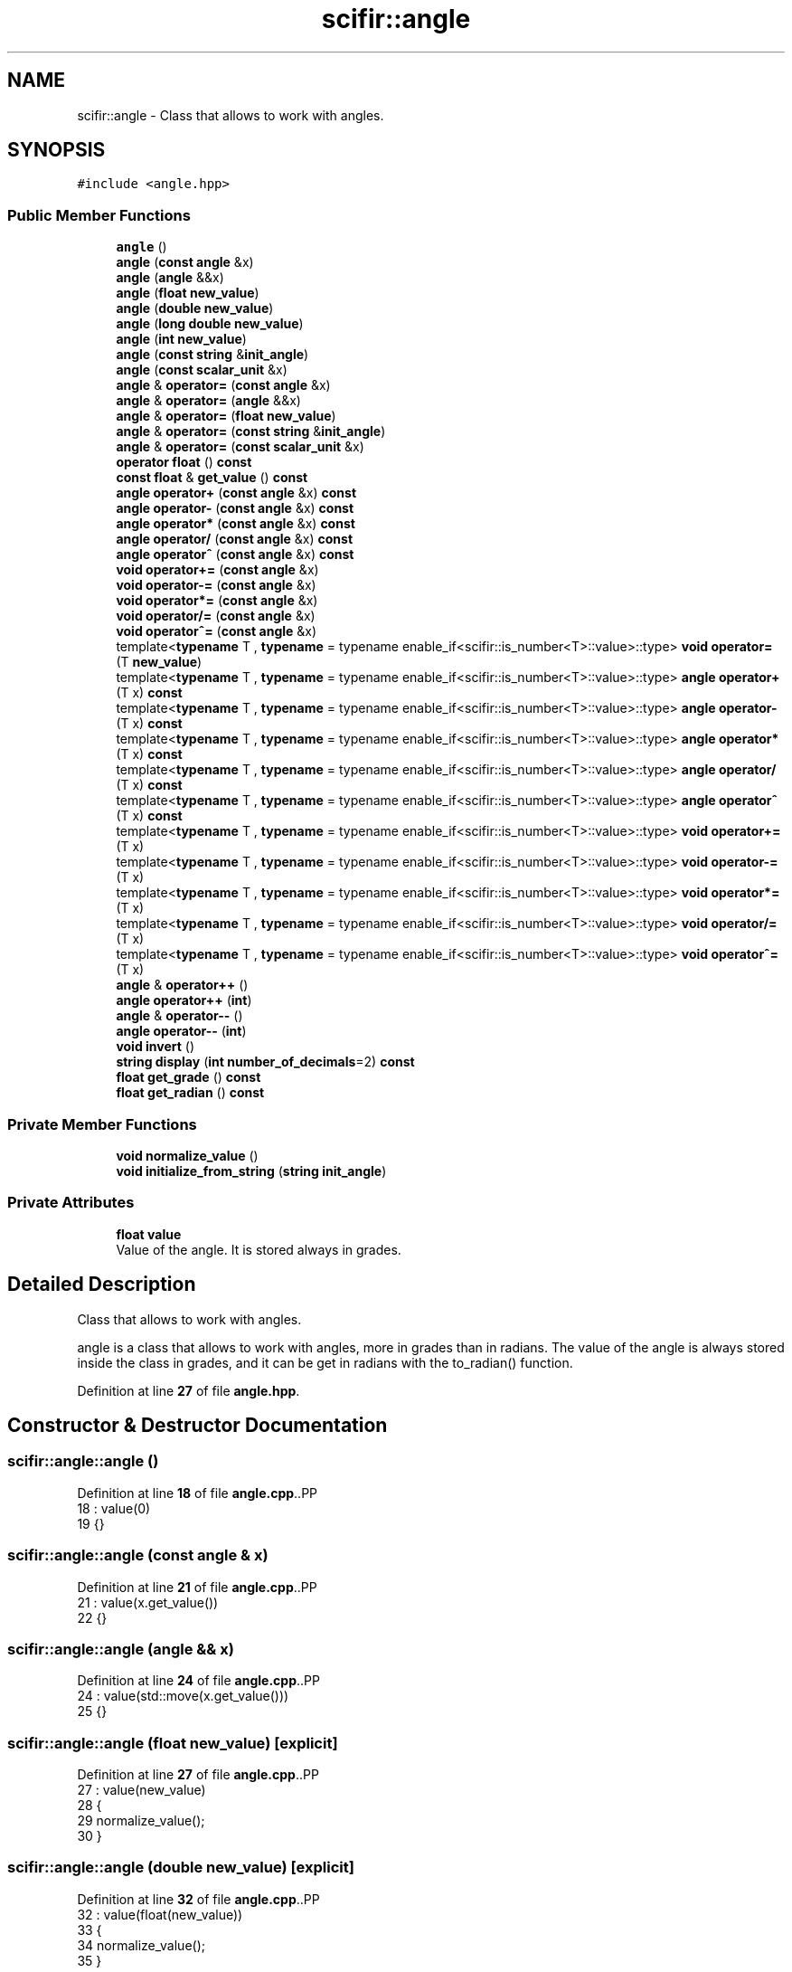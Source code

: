 .TH "scifir::angle" 3 "Version 2.0.0" "scifir-units" \" -*- nroff -*-
.ad l
.nh
.SH NAME
scifir::angle \- Class that allows to work with angles\&.  

.SH SYNOPSIS
.br
.PP
.PP
\fC#include <angle\&.hpp>\fP
.SS "Public Member Functions"

.in +1c
.ti -1c
.RI "\fBangle\fP ()"
.br
.ti -1c
.RI "\fBangle\fP (\fBconst\fP \fBangle\fP &x)"
.br
.ti -1c
.RI "\fBangle\fP (\fBangle\fP &&x)"
.br
.ti -1c
.RI "\fBangle\fP (\fBfloat\fP \fBnew_value\fP)"
.br
.ti -1c
.RI "\fBangle\fP (\fBdouble\fP \fBnew_value\fP)"
.br
.ti -1c
.RI "\fBangle\fP (\fBlong\fP \fBdouble\fP \fBnew_value\fP)"
.br
.ti -1c
.RI "\fBangle\fP (\fBint\fP \fBnew_value\fP)"
.br
.ti -1c
.RI "\fBangle\fP (\fBconst\fP \fBstring\fP &\fBinit_angle\fP)"
.br
.ti -1c
.RI "\fBangle\fP (\fBconst\fP \fBscalar_unit\fP &x)"
.br
.ti -1c
.RI "\fBangle\fP & \fBoperator=\fP (\fBconst\fP \fBangle\fP &x)"
.br
.ti -1c
.RI "\fBangle\fP & \fBoperator=\fP (\fBangle\fP &&x)"
.br
.ti -1c
.RI "\fBangle\fP & \fBoperator=\fP (\fBfloat\fP \fBnew_value\fP)"
.br
.ti -1c
.RI "\fBangle\fP & \fBoperator=\fP (\fBconst\fP \fBstring\fP &\fBinit_angle\fP)"
.br
.ti -1c
.RI "\fBangle\fP & \fBoperator=\fP (\fBconst\fP \fBscalar_unit\fP &x)"
.br
.ti -1c
.RI "\fBoperator float\fP () \fBconst\fP"
.br
.ti -1c
.RI "\fBconst\fP \fBfloat\fP & \fBget_value\fP () \fBconst\fP"
.br
.ti -1c
.RI "\fBangle\fP \fBoperator+\fP (\fBconst\fP \fBangle\fP &x) \fBconst\fP"
.br
.ti -1c
.RI "\fBangle\fP \fBoperator\-\fP (\fBconst\fP \fBangle\fP &x) \fBconst\fP"
.br
.ti -1c
.RI "\fBangle\fP \fBoperator*\fP (\fBconst\fP \fBangle\fP &x) \fBconst\fP"
.br
.ti -1c
.RI "\fBangle\fP \fBoperator/\fP (\fBconst\fP \fBangle\fP &x) \fBconst\fP"
.br
.ti -1c
.RI "\fBangle\fP \fBoperator^\fP (\fBconst\fP \fBangle\fP &x) \fBconst\fP"
.br
.ti -1c
.RI "\fBvoid\fP \fBoperator+=\fP (\fBconst\fP \fBangle\fP &x)"
.br
.ti -1c
.RI "\fBvoid\fP \fBoperator\-=\fP (\fBconst\fP \fBangle\fP &x)"
.br
.ti -1c
.RI "\fBvoid\fP \fBoperator*=\fP (\fBconst\fP \fBangle\fP &x)"
.br
.ti -1c
.RI "\fBvoid\fP \fBoperator/=\fP (\fBconst\fP \fBangle\fP &x)"
.br
.ti -1c
.RI "\fBvoid\fP \fBoperator^=\fP (\fBconst\fP \fBangle\fP &x)"
.br
.ti -1c
.RI "template<\fBtypename\fP T , \fBtypename\fP  = typename enable_if<scifir::is_number<T>::value>::type> \fBvoid\fP \fBoperator=\fP (T \fBnew_value\fP)"
.br
.ti -1c
.RI "template<\fBtypename\fP T , \fBtypename\fP  = typename enable_if<scifir::is_number<T>::value>::type> \fBangle\fP \fBoperator+\fP (T x) \fBconst\fP"
.br
.ti -1c
.RI "template<\fBtypename\fP T , \fBtypename\fP  = typename enable_if<scifir::is_number<T>::value>::type> \fBangle\fP \fBoperator\-\fP (T x) \fBconst\fP"
.br
.ti -1c
.RI "template<\fBtypename\fP T , \fBtypename\fP  = typename enable_if<scifir::is_number<T>::value>::type> \fBangle\fP \fBoperator*\fP (T x) \fBconst\fP"
.br
.ti -1c
.RI "template<\fBtypename\fP T , \fBtypename\fP  = typename enable_if<scifir::is_number<T>::value>::type> \fBangle\fP \fBoperator/\fP (T x) \fBconst\fP"
.br
.ti -1c
.RI "template<\fBtypename\fP T , \fBtypename\fP  = typename enable_if<scifir::is_number<T>::value>::type> \fBangle\fP \fBoperator^\fP (T x) \fBconst\fP"
.br
.ti -1c
.RI "template<\fBtypename\fP T , \fBtypename\fP  = typename enable_if<scifir::is_number<T>::value>::type> \fBvoid\fP \fBoperator+=\fP (T x)"
.br
.ti -1c
.RI "template<\fBtypename\fP T , \fBtypename\fP  = typename enable_if<scifir::is_number<T>::value>::type> \fBvoid\fP \fBoperator\-=\fP (T x)"
.br
.ti -1c
.RI "template<\fBtypename\fP T , \fBtypename\fP  = typename enable_if<scifir::is_number<T>::value>::type> \fBvoid\fP \fBoperator*=\fP (T x)"
.br
.ti -1c
.RI "template<\fBtypename\fP T , \fBtypename\fP  = typename enable_if<scifir::is_number<T>::value>::type> \fBvoid\fP \fBoperator/=\fP (T x)"
.br
.ti -1c
.RI "template<\fBtypename\fP T , \fBtypename\fP  = typename enable_if<scifir::is_number<T>::value>::type> \fBvoid\fP \fBoperator^=\fP (T x)"
.br
.ti -1c
.RI "\fBangle\fP & \fBoperator++\fP ()"
.br
.ti -1c
.RI "\fBangle\fP \fBoperator++\fP (\fBint\fP)"
.br
.ti -1c
.RI "\fBangle\fP & \fBoperator\-\-\fP ()"
.br
.ti -1c
.RI "\fBangle\fP \fBoperator\-\-\fP (\fBint\fP)"
.br
.ti -1c
.RI "\fBvoid\fP \fBinvert\fP ()"
.br
.ti -1c
.RI "\fBstring\fP \fBdisplay\fP (\fBint\fP \fBnumber_of_decimals\fP=2) \fBconst\fP"
.br
.ti -1c
.RI "\fBfloat\fP \fBget_grade\fP () \fBconst\fP"
.br
.ti -1c
.RI "\fBfloat\fP \fBget_radian\fP () \fBconst\fP"
.br
.in -1c
.SS "Private Member Functions"

.in +1c
.ti -1c
.RI "\fBvoid\fP \fBnormalize_value\fP ()"
.br
.ti -1c
.RI "\fBvoid\fP \fBinitialize_from_string\fP (\fBstring\fP \fBinit_angle\fP)"
.br
.in -1c
.SS "Private Attributes"

.in +1c
.ti -1c
.RI "\fBfloat\fP \fBvalue\fP"
.br
.RI "Value of the angle\&. It is stored always in grades\&. "
.in -1c
.SH "Detailed Description"
.PP 
Class that allows to work with angles\&. 

angle is a class that allows to work with angles, more in grades than in radians\&. The value of the angle is always stored inside the class in grades, and it can be get in radians with the to_radian() function\&. 
.PP
Definition at line \fB27\fP of file \fBangle\&.hpp\fP\&.
.SH "Constructor & Destructor Documentation"
.PP 
.SS "scifir::angle::angle ()"

.PP
Definition at line \fB18\fP of file \fBangle\&.cpp\fP\&..PP
.nf
18                  : value(0)
19     {}
.fi

.SS "scifir::angle::angle (\fBconst\fP \fBangle\fP & x)"

.PP
Definition at line \fB21\fP of file \fBangle\&.cpp\fP\&..PP
.nf
21                                : value(x\&.get_value())
22     {}
.fi

.SS "scifir::angle::angle (\fBangle\fP && x)"

.PP
Definition at line \fB24\fP of file \fBangle\&.cpp\fP\&..PP
.nf
24                           : value(std::move(x\&.get_value()))
25     {}
.fi

.SS "scifir::angle::angle (\fBfloat\fP new_value)\fC [explicit]\fP"

.PP
Definition at line \fB27\fP of file \fBangle\&.cpp\fP\&..PP
.nf
27                                 : value(new_value)
28     {
29         normalize_value();
30     }
.fi

.SS "scifir::angle::angle (\fBdouble\fP new_value)\fC [explicit]\fP"

.PP
Definition at line \fB32\fP of file \fBangle\&.cpp\fP\&..PP
.nf
32                                  : value(float(new_value))
33     {
34         normalize_value();
35     }
.fi

.SS "scifir::angle::angle (\fBlong\fP \fBdouble\fP new_value)\fC [explicit]\fP"

.PP
Definition at line \fB37\fP of file \fBangle\&.cpp\fP\&..PP
.nf
37                                       : value(float(new_value))
38     {
39         normalize_value();
40     }
.fi

.SS "scifir::angle::angle (\fBint\fP new_value)\fC [explicit]\fP"

.PP
Definition at line \fB42\fP of file \fBangle\&.cpp\fP\&..PP
.nf
42                               : value(float(new_value))
43     {
44         normalize_value();
45     }
.fi

.SS "scifir::angle::angle (\fBconst\fP \fBstring\fP & init_angle)\fC [explicit]\fP"

.PP
Definition at line \fB47\fP of file \fBangle\&.cpp\fP\&..PP
.nf
47                                          : value()
48     {
49         initialize_from_string(init_angle);
50     }
.fi

.SS "scifir::angle::angle (\fBconst\fP \fBscalar_unit\fP & x)\fC [explicit]\fP"

.PP
Definition at line \fB52\fP of file \fBangle\&.cpp\fP\&..PP
.nf
53     {
54         if (x\&.has_empty_dimensions())
55         {
56             value = float(x);
57             normalize_value();
58         }
59         else
60         {
61             cerr << "An angle cannot be initialized with dimensions" << endl;
62             value = 0;
63         }
64     }
.fi

.SH "Member Function Documentation"
.PP 
.SS "\fBstring\fP scifir::angle::display (\fBint\fP number_of_decimals = \fC2\fP) const"

.PP
Definition at line \fB192\fP of file \fBangle\&.cpp\fP\&..PP
.nf
193     {
194         ostringstream output;
195         if (get_value() == \-0)
196         {
197             output << 0;
198         }
199         else
200         {
201             output << display_float(get_value(),number_of_decimals);
202         }
203         output << "\\u00B0";
204         return output\&.str();
205     }
.fi

.SS "\fBfloat\fP scifir::angle::get_grade () const\fC [inline]\fP"

.PP
Definition at line \fB148\fP of file \fBangle\&.hpp\fP\&..PP
.nf
149             {
150                 return value;
151             }
.fi

.SS "\fBfloat\fP scifir::angle::get_radian () const\fC [inline]\fP"

.PP
Definition at line \fB153\fP of file \fBangle\&.hpp\fP\&..PP
.nf
154             {
155                 return grade_to_radian(value);
156             }
.fi

.SS "\fBconst\fP \fBfloat\fP & scifir::angle::get_value () const\fC [inline]\fP"

.PP
Definition at line \fB51\fP of file \fBangle\&.hpp\fP\&..PP
.nf
52             {
53                 return value;
54             }
.fi

.SS "\fBvoid\fP scifir::angle::initialize_from_string (\fBstring\fP init_angle)\fC [private]\fP"

.PP
Definition at line \fB228\fP of file \fBangle\&.cpp\fP\&..PP
.nf
229     {
230         icu::UnicodeString init_angle_unicode = icu::UnicodeString(init_angle\&.c_str());
231         if (init_angle_unicode\&.endsWith(0x00B0) or init_angle_unicode\&.endsWith(0x00BA))
232         {
233             init_angle_unicode = init_angle_unicode\&.tempSubString(0,init_angle_unicode\&.countChar32() \- 1);
234         }
235         init_angle\&.clear();
236         init_angle_unicode\&.toUTF8String(init_angle);
237         value = stof(init_angle);
238         normalize_value();
239     }
.fi

.SS "\fBvoid\fP scifir::angle::invert ()"

.PP
Definition at line \fB186\fP of file \fBangle\&.cpp\fP\&..PP
.nf
187     {
188         value += 180;
189         normalize_value();
190     }
.fi

.SS "\fBvoid\fP scifir::angle::normalize_value ()\fC [private]\fP"

.PP
Definition at line \fB207\fP of file \fBangle\&.cpp\fP\&..PP
.nf
208     {
209         if(isfinite(value))
210         {
211             if (value >= 360\&.0f)
212             {
213                 while (value >= 360\&.0f)
214                 {
215                     value \-= 360\&.0f;
216                 }
217             }
218             else if (value < 0\&.0f)
219             {
220                 while (value < 0\&.0f)
221                 {
222                     value += 360\&.0f;
223                 }
224             }
225         }
226     }
.fi

.SS "scifir::angle::operator \fBfloat\fP () const\fC [inline]\fP, \fC [explicit]\fP"

.PP
Definition at line \fB46\fP of file \fBangle\&.hpp\fP\&..PP
.nf
47             {
48                 return float(value);
49             }
.fi

.SS "\fBangle\fP scifir::angle::operator* (\fBconst\fP \fBangle\fP & x) const"

.PP
Definition at line \fB115\fP of file \fBangle\&.cpp\fP\&..PP
.nf
116     {
117         return angle(value * x\&.get_value());
118     }
.fi

.SS "template<\fBtypename\fP T , \fBtypename\fP  = typename enable_if<scifir::is_number<T>::value>::type> \fBangle\fP scifir::angle::operator* (T x) const\fC [inline]\fP"

.PP
Definition at line \fB87\fP of file \fBangle\&.hpp\fP\&..PP
.nf
88             {
89                 return angle(value * x);
90             }
.fi

.SS "\fBvoid\fP scifir::angle::operator*= (\fBconst\fP \fBangle\fP & x)"

.PP
Definition at line \fB142\fP of file \fBangle\&.cpp\fP\&..PP
.nf
143     {
144         value *= x\&.get_value();
145         normalize_value();
146     }
.fi

.SS "template<\fBtypename\fP T , \fBtypename\fP  = typename enable_if<scifir::is_number<T>::value>::type> \fBvoid\fP scifir::angle::operator*= (T x)\fC [inline]\fP"

.PP
Definition at line \fB119\fP of file \fBangle\&.hpp\fP\&..PP
.nf
120             {
121                 value *= x;
122                 normalize_value();
123             }
.fi

.SS "\fBangle\fP scifir::angle::operator+ (\fBconst\fP \fBangle\fP & x) const"

.PP
Definition at line \fB105\fP of file \fBangle\&.cpp\fP\&..PP
.nf
106     {
107         return angle(value + x\&.get_value());
108     }
.fi

.SS "template<\fBtypename\fP T , \fBtypename\fP  = typename enable_if<scifir::is_number<T>::value>::type> \fBangle\fP scifir::angle::operator+ (T x) const\fC [inline]\fP"

.PP
Definition at line \fB75\fP of file \fBangle\&.hpp\fP\&..PP
.nf
76             {
77                 return angle(value + x);
78             }
.fi

.SS "\fBangle\fP & scifir::angle::operator++ ()"

.PP
Definition at line \fB160\fP of file \fBangle\&.cpp\fP\&..PP
.nf
161     {
162         value++;
163         return *this;
164     }
.fi

.SS "\fBangle\fP scifir::angle::operator++ (\fBint\fP)"

.PP
Definition at line \fB166\fP of file \fBangle\&.cpp\fP\&..PP
.nf
167     {
168         angle tmp = angle(*this);
169         operator++();
170         return tmp;
171     }
.fi

.SS "\fBvoid\fP scifir::angle::operator+= (\fBconst\fP \fBangle\fP & x)"

.PP
Definition at line \fB130\fP of file \fBangle\&.cpp\fP\&..PP
.nf
131     {
132         value += x\&.get_value();
133         normalize_value();
134     }
.fi

.SS "template<\fBtypename\fP T , \fBtypename\fP  = typename enable_if<scifir::is_number<T>::value>::type> \fBvoid\fP scifir::angle::operator+= (T x)\fC [inline]\fP"

.PP
Definition at line \fB105\fP of file \fBangle\&.hpp\fP\&..PP
.nf
106             {
107                 value += x;
108                 normalize_value();
109             }
.fi

.SS "\fBangle\fP scifir::angle::operator\- (\fBconst\fP \fBangle\fP & x) const"

.PP
Definition at line \fB110\fP of file \fBangle\&.cpp\fP\&..PP
.nf
111     {
112         return angle(value \- x\&.get_value());
113     }
.fi

.SS "template<\fBtypename\fP T , \fBtypename\fP  = typename enable_if<scifir::is_number<T>::value>::type> \fBangle\fP scifir::angle::operator\- (T x) const\fC [inline]\fP"

.PP
Definition at line \fB81\fP of file \fBangle\&.hpp\fP\&..PP
.nf
82             {
83                 return angle(value \- x);
84             }
.fi

.SS "\fBangle\fP & scifir::angle::operator\-\- ()"

.PP
Definition at line \fB173\fP of file \fBangle\&.cpp\fP\&..PP
.nf
174     {
175         value\-\-;
176         return *this;
177     }
.fi

.SS "\fBangle\fP scifir::angle::operator\-\- (\fBint\fP)"

.PP
Definition at line \fB179\fP of file \fBangle\&.cpp\fP\&..PP
.nf
180     {
181         angle tmp = angle(*this);
182         operator\-\-();
183         return tmp;
184     }
.fi

.SS "\fBvoid\fP scifir::angle::operator\-= (\fBconst\fP \fBangle\fP & x)"

.PP
Definition at line \fB136\fP of file \fBangle\&.cpp\fP\&..PP
.nf
137     {
138         value \-= x\&.get_value();
139         normalize_value();
140     }
.fi

.SS "template<\fBtypename\fP T , \fBtypename\fP  = typename enable_if<scifir::is_number<T>::value>::type> \fBvoid\fP scifir::angle::operator\-= (T x)\fC [inline]\fP"

.PP
Definition at line \fB112\fP of file \fBangle\&.hpp\fP\&..PP
.nf
113             {
114                 value \-= x;
115                 normalize_value();
116             }
.fi

.SS "\fBangle\fP scifir::angle::operator/ (\fBconst\fP \fBangle\fP & x) const"

.PP
Definition at line \fB120\fP of file \fBangle\&.cpp\fP\&..PP
.nf
121     {
122         return angle(value / x\&.get_value());
123     }
.fi

.SS "template<\fBtypename\fP T , \fBtypename\fP  = typename enable_if<scifir::is_number<T>::value>::type> \fBangle\fP scifir::angle::operator/ (T x) const\fC [inline]\fP"

.PP
Definition at line \fB93\fP of file \fBangle\&.hpp\fP\&..PP
.nf
94             {
95                 return angle(value / x);
96             }
.fi

.SS "\fBvoid\fP scifir::angle::operator/= (\fBconst\fP \fBangle\fP & x)"

.PP
Definition at line \fB148\fP of file \fBangle\&.cpp\fP\&..PP
.nf
149     {
150         value /= x\&.get_value();
151         normalize_value();
152     }
.fi

.SS "template<\fBtypename\fP T , \fBtypename\fP  = typename enable_if<scifir::is_number<T>::value>::type> \fBvoid\fP scifir::angle::operator/= (T x)\fC [inline]\fP"

.PP
Definition at line \fB126\fP of file \fBangle\&.hpp\fP\&..PP
.nf
127             {
128                 value /= x;
129                 normalize_value();
130             }
.fi

.SS "\fBangle\fP & scifir::angle::operator= (\fBangle\fP && x)"

.PP
Definition at line \fB72\fP of file \fBangle\&.cpp\fP\&..PP
.nf
73     {
74         value = std::move(x\&.get_value());
75         return *this;
76     }
.fi

.SS "\fBangle\fP & scifir::angle::operator= (\fBconst\fP \fBangle\fP & x)"

.PP
Definition at line \fB66\fP of file \fBangle\&.cpp\fP\&..PP
.nf
67     {
68         value = x\&.get_value();
69         return *this;
70     }
.fi

.SS "\fBangle\fP & scifir::angle::operator= (\fBconst\fP \fBscalar_unit\fP & x)"

.PP
Definition at line \fB91\fP of file \fBangle\&.cpp\fP\&..PP
.nf
92     {
93         if (x\&.has_empty_dimensions())
94         {
95             value = x\&.get_value();
96             normalize_value();
97         }
98         else
99         {
100             cerr << "An angle cannot be initialized with dimensions" << endl;
101         }
102         return *this;
103     }
.fi

.SS "\fBangle\fP & scifir::angle::operator= (\fBconst\fP \fBstring\fP & init_angle)"

.PP
Definition at line \fB85\fP of file \fBangle\&.cpp\fP\&..PP
.nf
86     {
87         initialize_from_string(init_angle);
88         return *this;
89     }
.fi

.SS "\fBangle\fP & scifir::angle::operator= (\fBfloat\fP new_value)"

.PP
Definition at line \fB78\fP of file \fBangle\&.cpp\fP\&..PP
.nf
79     {
80         value = new_value;
81         normalize_value();
82         return *this;
83     }
.fi

.SS "template<\fBtypename\fP T , \fBtypename\fP  = typename enable_if<scifir::is_number<T>::value>::type> \fBvoid\fP scifir::angle::operator= (T new_value)\fC [inline]\fP"

.PP
Definition at line \fB68\fP of file \fBangle\&.hpp\fP\&..PP
.nf
69             {
70                 value = float(new_value);
71                 normalize_value();
72             }
.fi

.SS "\fBangle\fP scifir::angle::operator^ (\fBconst\fP \fBangle\fP & x) const"

.PP
Definition at line \fB125\fP of file \fBangle\&.cpp\fP\&..PP
.nf
126     {
127         return angle(std::pow(value,x\&.get_value()));
128     }
.fi

.SS "template<\fBtypename\fP T , \fBtypename\fP  = typename enable_if<scifir::is_number<T>::value>::type> \fBangle\fP scifir::angle::operator^ (T x) const\fC [inline]\fP"

.PP
Definition at line \fB99\fP of file \fBangle\&.hpp\fP\&..PP
.nf
100             {
101                 return angle(std::pow(value, x));
102             }
.fi

.SS "\fBvoid\fP scifir::angle::operator^= (\fBconst\fP \fBangle\fP & x)"

.PP
Definition at line \fB154\fP of file \fBangle\&.cpp\fP\&..PP
.nf
155     {
156         value = std::pow(value,x\&.get_value());
157         normalize_value();
158     }
.fi

.SS "template<\fBtypename\fP T , \fBtypename\fP  = typename enable_if<scifir::is_number<T>::value>::type> \fBvoid\fP scifir::angle::operator^= (T x)\fC [inline]\fP"

.PP
Definition at line \fB133\fP of file \fBangle\&.hpp\fP\&..PP
.nf
134             {
135                 value = std::pow(value, x);
136                 normalize_value();
137             }
.fi

.SH "Member Data Documentation"
.PP 
.SS "angle::value\fC [private]\fP"

.PP
Value of the angle\&. It is stored always in grades\&. 
.PP
Definition at line \fB159\fP of file \fBangle\&.hpp\fP\&.

.SH "Author"
.PP 
Generated automatically by Doxygen for scifir-units from the source code\&.
